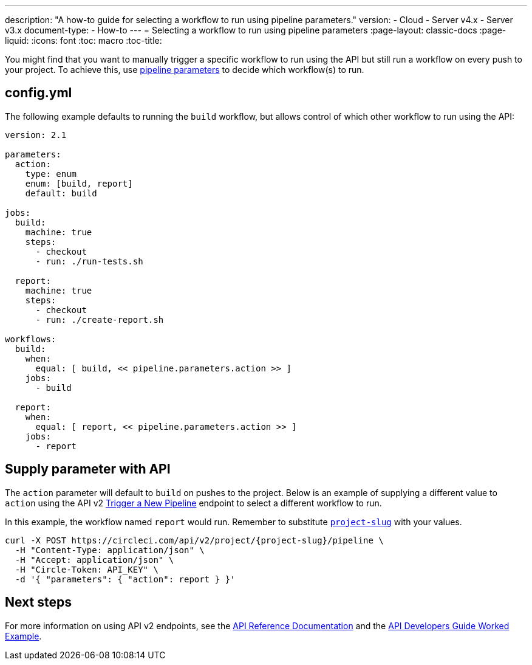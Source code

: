 ---
description: "A how-to guide for selecting a workflow to run using pipeline parameters."
version:
- Cloud
- Server v4.x
- Server v3.x
document-type:
- How-to
---
= Selecting a workflow to run using pipeline parameters
:page-layout: classic-docs
:page-liquid:
:icons: font
:toc: macro
:toc-title:

You might find that you want to manually trigger a specific workflow to run using the API but still run a workflow on every push to your project. To achieve this, use <<pipeline-variables#pipeline-parameters-in-configuration,pipeline parameters>> to decide which workflow(s) to run.

[#config]
== config.yml

The following example defaults to running the `build` workflow, but allows control of which other workflow to run using the API:

[source,yaml]
----
version: 2.1

parameters:
  action:
    type: enum
    enum: [build, report]
    default: build

jobs:
  build:
    machine: true
    steps:
      - checkout
      - run: ./run-tests.sh

  report:
    machine: true
    steps:
      - checkout
      - run: ./create-report.sh

workflows:
  build:
    when:
      equal: [ build, << pipeline.parameters.action >> ]
    jobs:
      - build

  report:
    when:
      equal: [ report, << pipeline.parameters.action >> ]
    jobs:
      - report
----

[#supply-parameter-with-api]
== Supply parameter with API

The `action` parameter will default to `build` on pushes to the project. Below is an example of supplying a different value to `action` using the API v2 link:https://circleci.com/docs/api/v2/#operation/triggerPipeline[Trigger a New Pipeline] endpoint to select a different workflow to run. 

In this example, the workflow named `report` would run. Remember to substitute <<api-developers-guide#getting-started-with-the-api,`project-slug`>> with your values.

[source,shell]
----
curl -X POST https://circleci.com/api/v2/project/{project-slug}/pipeline \
  -H "Content-Type: application/json" \
  -H "Accept: application/json" \
  -H "Circle-Token: API_KEY" \
  -d '{ "parameters": { "action": report } }'
----

[#next-steps]
== Next steps

For more information on using API v2 endpoints, see the link:https://circleci.com/docs/api/v2/[API Reference Documentation] and the <<api-developers-guide/#example-end-to-end-api-request,API Developers Guide Worked Example>>.
